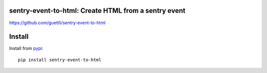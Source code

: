 .. image:: https://travis-ci.org/guettli/sentry-event-to-html.svg?branch=master
    :target: https://travis-ci.org/guettli/sentry-event-to-html
    
sentry-event-to-html: Create HTML from a sentry event
=====================================================


https://github.com/guettli/sentry-event-to-html

Install
=======

Install from `pypi <https://pypi.python.org/pypi/sentry-event-to-html/>`_::

    pip install sentry-event-to-html
